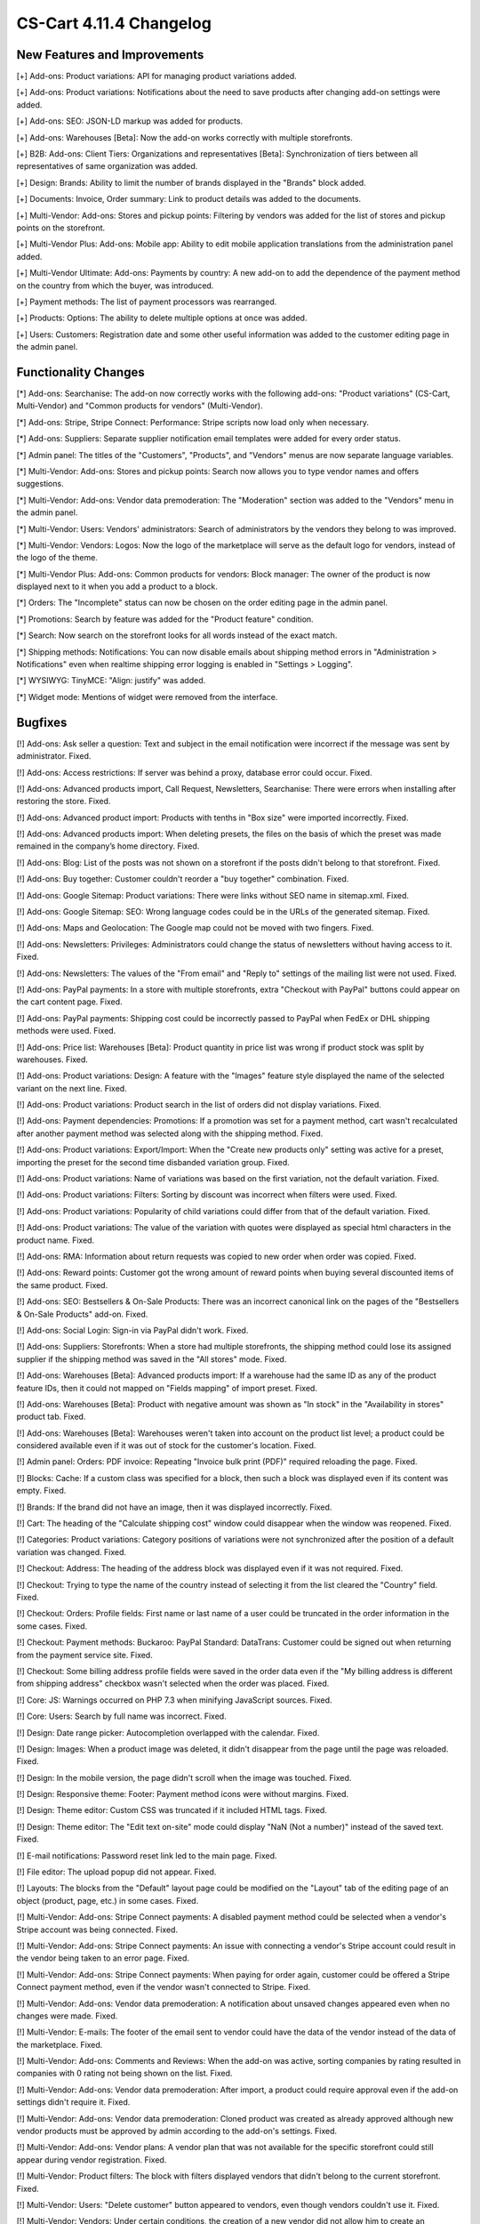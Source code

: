 ************************
CS-Cart 4.11.4 Changelog
************************

=============================
New Features and Improvements
=============================

[+] Add-ons: Product variations: API for managing product variations added.

[+] Add-ons: Product variations: Notifications about the need to save products after changing add-on settings were added.

[+] Add-ons: SEO: JSON-LD markup was added for products.

[+] Add-ons: Warehouses [Beta]: Now the add-on works correctly with multiple storefronts.

[+] B2B: Add-ons: Client Tiers: Organizations and representatives [Beta]: Synchronization of tiers between all representatives of same organization was added.

[+] Design: Brands: Ability to limit the number of brands displayed in the "Brands" block added.

[+] Documents: Invoice, Order summary: Link to product details was added to the documents.

[+] Multi-Vendor: Add-ons: Stores and pickup points: Filtering by vendors was added for the list of stores and pickup points on the storefront.

[+] Multi-Vendor Plus: Add-ons: Mobile app: Ability to edit mobile application translations from the administration panel added.

[+] Multi-Vendor Ultimate: Add-ons: Payments by country: A new add-on to add the dependence of the payment method on the country from which the buyer, was introduced.

[+] Payment methods: The list of payment processors was rearranged.

[+] Products: Options: The ability to delete multiple options at once was added.

[+] Users: Customers: Registration date and some other useful information was added to the customer editing page in the admin panel.


=====================
Functionality Changes
=====================

[*] Add-ons: Searchanise: The add-on now correctly works with the following add-ons: "Product variations" (CS-Cart, Multi-Vendor) and "Common products for vendors" (Multi-Vendor).

[*] Add-ons: Stripe, Stripe Connect: Performance: Stripe scripts now load only when necessary.

[*] Add-ons: Suppliers: Separate supplier notification email templates were added for every order status.

[*] Admin panel: The titles of the "Customers", "Products", and "Vendors" menus are now separate language variables.

[*] Multi-Vendor: Add-ons: Stores and pickup points: Search now allows you to type vendor names and offers suggestions.

[*] Multi-Vendor: Add-ons: Vendor data premoderation: The "Moderation" section was added to the "Vendors" menu in the admin panel.

[*] Multi-Vendor: Users: Vendors' administrators: Search of administrators by the vendors they belong to was improved.

[*] Multi-Vendor: Vendors: Logos: Now the logo of the marketplace will serve as the default logo for vendors, instead of the logo of the theme.

[*] Multi-Vendor Plus: Add-ons: Common products for vendors: Block manager: The owner of the product is now displayed next to it when you add a product to a block.

[*] Orders: The "Incomplete" status can now be chosen on the order editing page in the admin panel.

[*] Promotions: Search by feature was added for the "Product feature" condition.

[*] Search: Now search on the storefront looks for all words instead of the exact match.

[*] Shipping methods: Notifications: You can now disable emails about shipping method errors in "Administration > Notifications" even when realtime shipping error logging is enabled in "Settings > Logging".

[*] WYSIWYG: TinyMCE: "Align: justify" was added.

[*] Widget mode: Mentions of widget were removed from the interface.

========
Bugfixes
========

[!] Add-ons: Ask seller a question: Text and subject in the email notification were incorrect if the message was sent by administrator. Fixed.

[!] Add-ons: Access restrictions: If server was behind a proxy, database error could occur. Fixed.

[!] Add-ons: Advanced products import, Call Request, Newsletters, Searchanise: There were errors when installing after restoring the store. Fixed.

[!] Add-ons: Advanced product import: Products with tenths in "Box size" were imported incorrectly. Fixed.

[!] Add-ons: Advanced products import: When deleting presets, the files on the basis of which the preset was made remained in the company’s home directory. Fixed.

[!] Add-ons: Blog: List of the posts was not shown on a storefront if the posts didn't belong to that storefront. Fixed.

[!] Add-ons: Buy together: Customer couldn't reorder a "buy together" combination. Fixed.

[!] Add-ons: Google Sitemap: Product variations: There were links without SEO name in sitemap.xml. Fixed.

[!] Add-ons: Google Sitemap: SEO: Wrong language codes could be in the URLs of the generated sitemap. Fixed.

[!] Add-ons: Maps and Geolocation: The Google map could not be moved with two fingers. Fixed.

[!] Add-ons: Newsletters: Privileges: Administrators could change the status of newsletters without having access to it. Fixed.

[!] Add-ons: Newsletters: The values of the "From email" and "Reply to" settings of the mailing list were not used. Fixed.

[!] Add-ons: PayPal payments: In a store with multiple storefronts, extra "Checkout with PayPal" buttons could appear on the cart content page. Fixed.

[!] Add-ons: PayPal payments: Shipping cost could be incorrectly passed to PayPal when FedEx or DHL shipping methods were used. Fixed.

[!] Add-ons: Price list: Warehouses [Beta]: Product quantity in price list was wrong if product stock was split by warehouses. Fixed.

[!] Add-ons: Product variations: Design: A feature with the "Images" feature style displayed the name of the selected variant on the next line. Fixed.

[!] Add-ons: Product variations: Product search in the list of orders did not display variations. Fixed.

[!] Add-ons: Payment dependencies: Promotions: If a promotion was set for a payment method, cart wasn't recalculated after another payment method was selected along with the shipping method. Fixed.

[!] Add-ons: Product variations: Export/Import: When the "Create new products only" setting was active for a preset, importing the preset for the second time disbanded variation group. Fixed.

[!] Add-ons: Product variations: Name of variations was based on the first variation, not the default variation. Fixed.

[!] Add-ons: Product variations: Filters: Sorting by discount was incorrect when filters were used. Fixed.

[!] Add-ons: Product variations: Popularity of child variations could differ from that of the default variation. Fixed.

[!] Add-ons: Product variations: The value of the variation with quotes were displayed as special html characters in the product name. Fixed.

[!] Add-ons: RMA: Information about return requests was copied to new order when order was copied. Fixed.

[!] Add-ons: Reward points: Customer got the wrong amount of reward points when buying several discounted items of the same product. Fixed.

[!] Add-ons: SEO: Bestsellers & On-Sale Products: There was an incorrect canonical link on the pages of the "Bestsellers & On-Sale Products" add-on. Fixed.

[!] Add-ons: Social Login: Sign-in via PayPal didn't work. Fixed.

[!] Add-ons: Suppliers: Storefronts: When a store had multiple storefronts, the shipping method could lose its assigned supplier if the shipping method was saved in the "All stores" mode. Fixed.

[!] Add-ons: Warehouses [Beta]: Advanced products import: If a warehouse had the same ID as any of the product feature IDs, then it could not mapped on "Fields mapping" of import preset. Fixed.

[!] Add-ons: Warehouses [Beta]: Product with negative amount was shown as "In stock" in the "Availability in stores" product tab. Fixed.

[!] Add-ons: Warehouses [Beta]: Warehouses weren't taken into account on the product list level; a product could be considered available even if it was out of stock for the customer's location. Fixed.

[!] Admin panel: Orders: PDF invoice: Repeating "Invoice bulk print (PDF)" required reloading the page. Fixed.

[!] Blocks: Cache: If a custom class was specified for a block, then such a block was displayed even if its content was empty. Fixed.

[!] Brands: If the brand did not have an image, then it was displayed incorrectly. Fixed.

[!] Cart: The heading of the "Calculate shipping cost" window could disappear when the window was reopened. Fixed.

[!] Categories: Product variations: Category positions of variations were not synchronized after the position of a default variation was changed. Fixed.

[!] Checkout: Address: The heading of the address block was displayed even if it was not required. Fixed.

[!] Checkout: Trying to type the name of the country instead of selecting it from the list cleared the "Country" field. Fixed.

[!] Checkout: Orders: Profile fields: First name or last name of a user could be truncated in the order information in the some cases. Fixed.

[!] Checkout: Payment methods: Buckaroo: PayPal Standard: DataTrans: Customer could be signed out when returning from the payment service site. Fixed.

[!] Checkout: Some billing address profile fields were saved in the order data even if the "My billing address is different from shipping address" checkbox wasn't selected when the order was placed. Fixed.

[!] Core: JS: Warnings occurred on PHP 7.3 when minifying JavaScript sources. Fixed.

[!] Core: Users: Search by full name was incorrect. Fixed.

[!] Design: Date range picker: Autocompletion overlapped with the calendar. Fixed.

[!] Design: Images: When a product image was deleted, it didn't disappear from the page until the page was reloaded. Fixed.

[!] Design: In the mobile version, the page didn't scroll when the image was touched. Fixed.

[!] Design: Responsive theme: Footer: Payment method icons were without margins. Fixed.

[!] Design: Theme editor: Custom CSS was truncated if it included HTML tags. Fixed.

[!] Design: Theme editor: The "Edit text on-site" mode could display "NaN (Not a number)" instead of the saved text. Fixed.

[!] E-mail notifications: Password reset link led to the main page. Fixed.

[!] File editor: The upload popup did not appear. Fixed.

[!] Layouts: The blocks from the "Default" layout page could be modified on the "Layout" tab of the editing page of an object (product, page, etc.) in some cases. Fixed.

[!] Multi-Vendor: Add-ons: Stripe Connect payments: A disabled payment method could be selected when a vendor's Stripe account was being connected. Fixed.

[!] Multi-Vendor: Add-ons: Stripe Connect payments: An issue with connecting a vendor's Stripe account could result in the vendor being taken to an error page. Fixed.

[!] Multi-Vendor: Add-ons: Stripe Connect payments: When paying for order again, customer could be offered a Stripe Connect payment method, even if the vendor wasn't connected to Stripe. Fixed.

[!] Multi-Vendor: Add-ons: Vendor data premoderation: A notification about unsaved changes appeared even when no changes were made. Fixed.

[!] Multi-Vendor: E-mails: The footer of the email sent to vendor could have the data of the vendor instead of the data of the marketplace. Fixed.

[!] Multi-Vendor: Add-ons: Comments and Reviews: When the add-on was active, sorting companies by rating resulted in companies with 0 rating not being shown on the list. Fixed.

[!] Multi-Vendor: Add-ons: Vendor data premoderation: After import, a product could require approval even if the add-on settings didn't require it. Fixed.

[!] Multi-Vendor: Add-ons: Vendor data premoderation: Cloned product was created as already approved although new vendor products must be approved by admin according to the add-on's settings. Fixed.

[!] Multi-Vendor: Add-ons: Vendor plans: A vendor plan that was not available for the specific storefront could still appear during vendor registration. Fixed.

[!] Multi-Vendor: Product filters: The block with filters displayed vendors that didn't belong to the current storefront. Fixed.

[!] Multi-Vendor: Users: "Delete customer" button appeared to vendors, even though vendors couldn't use it. Fixed.

[!] Multi-Vendor: Vendors: Under certain conditions, the creation of a new vendor did not allow him to create an administrator automatically. Fixed.

[!] Multi-Vendor Plus: Add-ons: Common products for vendors: Common products did not support "Show out-of-stock products" setting. Fixed.

[!] Multi-Vendor Plus: Add-ons: Common products for vendors: Database error could occur if some vendors tried to start selling a common product from the same category at the same time. Fixed.

[!] Multi-Vendor Plus: Add-ons: Common products for vendors: Discount label was not shown on the product list and on the details of the common product on the storefront. Fixed.

[!] Multi-Vendor Plus: Add-ons: Common products for vendors: Export/Import: Exporting "Products that vendors can sell" included all the products in store. Fixed.

[!] Multi-Vendor Plus: Add-ons: Common products for vendors: Export/Import: Importing a common product didn't apply changes to vendors' products.

[!] Multi-Vendor Plus: Add-ons: Common products for vendors: Vendor data premoderation: A common product didn't appear on the storefront even after one of its offers from vendors was approved. Fixed.

[!] Multi-Vendor Plus: Add-ons: Common products for vendors: The "Products that vendor can sell" page in the admin panel took too long to load when there were too many feature variants. Fixed.

[!] Multi-Vendor Plus: Add-ons: Common products for vendors: When vendor went to product creation page from the category page, the image management section didn't appear. Fixed.

[!] Multi-Vendor Plus: Add-ons: Common products for vendors: Clicking on the vendor address in the "Sellers of this product" block resulted in error 404. Fixed.

[!] Multi-Vendor Plus: Add-ons: Common products for vendors: When the "Vendor" column was the last in the imported file, then an imported common product became the property of a new vendor called "~". Fixed.

[!] Multi-Vendor Plus: Add-ons: Mobile App: Switching theme styles multiplied layout "MobileAppLayout". Fixed.

[!] Multi-Vendor Plus: Add-ons: Direct customer-to-vendor payments: When paying for order again, customer could see a payment method that wasn't offered by the vendor. Fixed.

[!] Multi-Vendor Ultimate: Currencies: Vendors could see currencies from the storefronts that they were not assigned to. Fixed.

[!] Multiple Storefronts: Design: Layouts: If the storefront was changed in another tab when the block data was saved, then such a block disappeared from the layout. Fixed.

[!] Multiple Storefronts: Product list: If the storefront or language was changed in another tab while product data was edited, then the data could be saved for a wrong language or storefront. Fixed.

[!] Notifications: The "SEE HOW IT WORKS" button could appear over notifications. Fixed.

[!] Notifications: Link to downloadable product in e-mail could point to a wrong storefront. Fixed.

[!] Orders: Sales reports: A sales report by week was incorrect on Sundays. Fixed.

[!] Privileges: Notifications: Access to managing store notifications could not be denied. Fixed.

[!] Product options: Disabled options was available on the order management page. Fixed.

[!] Products: Forbidden combinations: It was impossible to add one more forbidden option combination to product if at least one was already in the list. Fixed.

[!] Products: Images: The alt-text of an image disappeared if another image was deleted before product was saved. Fixed.

[!] Products: Search: Product filters could appear even when search results were empty. Fixed.

[!] Sales reports: Products in reports didn't load on high-resolution screens. Fixed.

[!] Settings: Cache: The values of storefront settings didn't apply until cache was cleared. Fixed.

[!] Shipping methods: Canada Post: Expedited Parcel delivery service did not work. Fixed.

[!] Shipping methods: Saving a shipping method from the list of shipping method could delete delivery time at every destination area in that shipping method. Fixed.

[!] Storefronts: Link on the cart icon in the top left corner in admin panel led to companies list when all storefronts were closed. Now it leads to first closed storefront. Fixed.

[!] Storefronts: Regions: A PHP Notice during redirections between storefronts. Fixed.

[!] Theme editor: Checkout: Multiple profiles: There was no way to change the profile selection colors. Fixed.

[!] Theme editor: A style with spaces in the title could not be deleted. Fixed.

[!] Users: Phone: Austria phone mask not supported. Fixed.

[!] Users: Sorting by 'Last login' did not work on the list of users in the admin panel. Fixed.

[!] WYSIWYG: Redactor II: When a table was inserted, the table borders were not displayed. Fixed.

=============
Service Packs
=============

----------
4.11.4.SP1
----------

[!] Add-ons: SEO: JSON-LD: Some third-party themes couldn't work with the new JSON-LD markup, and there was no fallback mechanism. Fixed.

----------
4.11.4.SP2
----------

[!] Core: Installation and upgrade, backup and restore, export and import, and some other actions didn't work in Google Chrome v83. Fixed.

----------
4.11.4.SP3
----------

[!] Multi-Vendor: Emails: After vendor registration, the vendor’s administrator received an email with login information, but instead of a login (email), there was an internal user ID. Fixed.